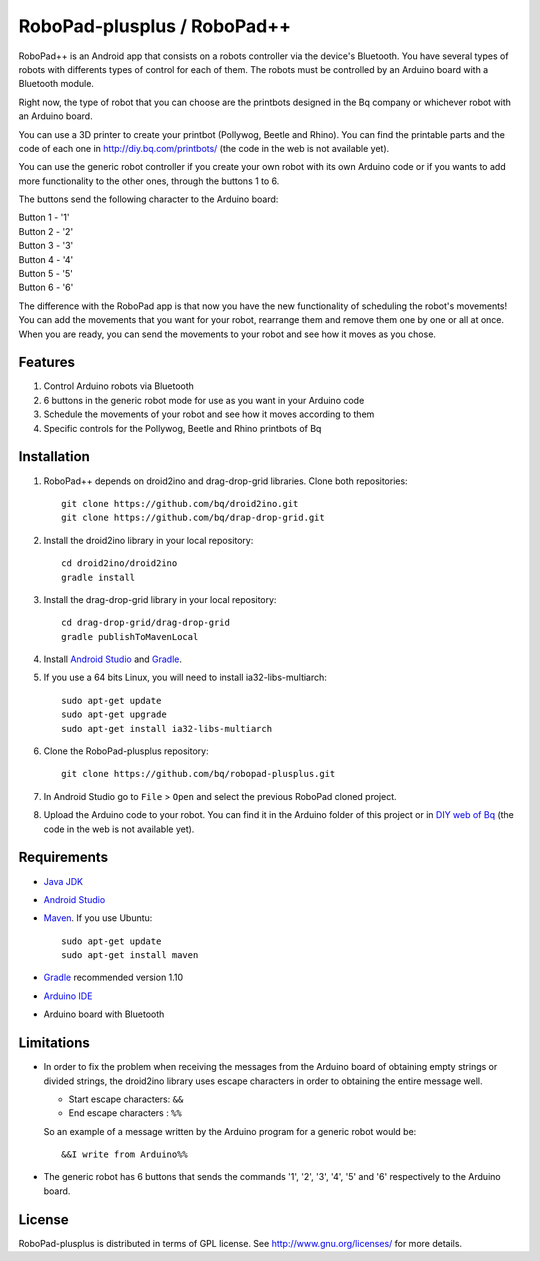 ============================
RoboPad-plusplus / RoboPad++
============================

RoboPad++ is an Android app that consists on a robots controller via the device's Bluetooth. You have several types of robots with differents types of control for each of them. The robots must be controlled by an Arduino board with a Bluetooth module.

Right now, the type of robot that you can choose are the printbots designed in the Bq company or whichever robot with an Arduino board. 

You can use a 3D printer to create your printbot (Pollywog, Beetle and Rhino). You can find the printable parts and the code of each one in http://diy.bq.com/printbots/ (the code in the web is not available yet).

You can use the generic robot controller if you create your own robot with its own Arduino code or if you wants to add more functionality to the other ones, through the buttons 1 to 6.

The buttons send the following character to the Arduino board: 

| Button 1 - '1'
| Button 2 - '2'
| Button 3 - '3'
| Button 4 - '4'
| Button 5 - '5'
| Button 6 - '6'

The difference with the RoboPad app is that now you have the new functionality of scheduling the robot's movements! You can add the movements that you want for your robot, rearrange them and remove them one by one or all at once. When you are ready, you can send the movements to your robot and see how it moves as you chose. 


Features
========

#. Control Arduino robots via Bluetooth

#. 6 buttons in the generic robot mode for use as you want in your Arduino code
  
#. Schedule the movements of your robot and see how it moves according to them

#. Specific controls for the Pollywog, Beetle and Rhino printbots of Bq


Installation
============

#. RoboPad++ depends on droid2ino and drag-drop-grid libraries. Clone both repositories::

    git clone https://github.com/bq/droid2ino.git
    git clone https://github.com/bq/drap-drop-grid.git

#. Install the droid2ino library in your local repository::
  
    cd droid2ino/droid2ino
    gradle install

#. Install the drag-drop-grid library in your local repository::
   
	cd drag-drop-grid/drag-drop-grid
	gradle publishToMavenLocal


#. Install `Android Studio <https://developer.android.com/sdk/installing/studio.html>`_ and `Gradle <http://www.gradle.org/downloads>`_.

#. If you use a 64 bits Linux, you will need to install ia32-libs-multiarch::

	sudo apt-get update
	sudo apt-get upgrade
	sudo apt-get install ia32-libs-multiarch 

#. Clone the RoboPad-plusplus repository::
	
	git clone https://github.com/bq/robopad-plusplus.git

#. In Android Studio go to ``File`` > ``Open`` and select the  previous RoboPad cloned project.

#. Upload the Arduino code to your robot. You can find it in the Arduino folder of this project or in `DIY web of Bq  <http://diy.bq.com/printbots/>`_ (the code in the web is not available yet).


Requirements
============

- `Java JDK <http://www.oracle.com/technetwork/es/java/javase/downloads/jdk7-downloads-1880260.html>`_ 

- `Android Studio <https://developer.android.com/sdk/installing/studio.html>`_ 

- `Maven <http://maven.apache.org/download.cgi>`_.  If you use Ubuntu::
    
    sudo apt-get update
    sudo apt-get install maven

- `Gradle <http://www.gradle.org/downloads>`_ recommended version 1.10
  
- `Arduino IDE <http://arduino.cc/en/Main/Software#.UzBT5HX5Pj4>`_ 

- Arduino board with Bluetooth


Limitations
===========

- In order to fix the problem when receiving the messages from the Arduino board of obtaining empty strings or divided strings, the droid2ino library uses escape characters in order to obtaining the entire message well.
 
  - Start escape characters: ``&&`` 

  - End escape characters : ``%%``

  So an example of a message written by the Arduino program for a generic robot would be::

	  &&I write from Arduino%%

- The generic robot has 6 buttons that sends the commands '1', '2', '3', '4', '5' and '6' respectively to the Arduino board.


License
=======

RoboPad-plusplus is distributed in terms of GPL license. See http://www.gnu.org/licenses/ for more details.
